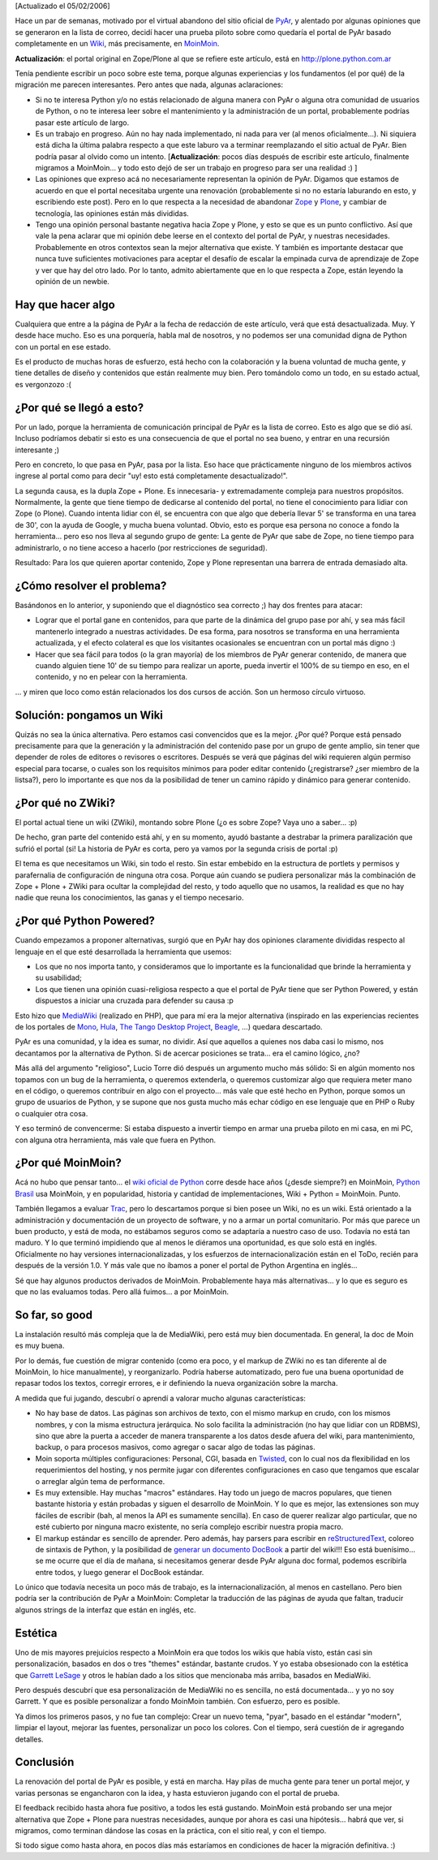.. title: Migrando la página de PyAr a MoinMoin
.. slug: migrando_la_pagina_de_pyar_a_moinmoin
.. date: 2006-01-26 00:49:26 UTC-03:00
.. tags: moinmoin,pyar,Python,Software
.. category: 
.. link: 
.. description: 
.. type: text
.. author: cHagHi
.. from_wp: True

[Actualizado el 05/02/2006]

Hace un par de semanas, motivado por el virtual abandono del sitio
oficial de `PyAr`_, y alentado por algunas opiniones que se generaron en
la lista de correo, decidí hacer una prueba piloto sobre como quedaría
el portal de PyAr basado completamente en un `Wiki`_, más precisamente,
en `MoinMoin`_.

**Actualización**: el portal original en Zope/Plone al que se refiere
este artículo, está en http://plone.python.com.ar

Tenía pendiente escribir un poco sobre este tema, porque algunas
experiencias y los fundamentos (el por qué) de la migración me parecen
interesantes. Pero antes que nada, algunas aclaraciones:

-  Si no te interesa Python y/o no estás relacionado de alguna manera
   con PyAr o alguna otra comunidad de usuarios de Python, o no te
   interesa leer sobre el mantenimiento y la administración de un
   portal, probablemente podrías pasar este artículo de largo.

-  Es un trabajo en progreso. Aún no hay nada implementado, ni nada para
   ver (al menos oficialmente...). Ni siquiera está dicha la última
   palabra respecto a que este laburo va a terminar reemplazando el
   sitio actual de PyAr. Bien podría pasar al olvido como un intento.
   [**Actualización**: pocos días después de escribir este artículo,
   finalmente migramos a MoinMoin... y todo esto dejó de ser un trabajo
   en progreso para ser una realidad :) ]

-  Las opiniones que expreso acá no necesariamente representan la
   opinión de PyAr. Digamos que estamos de acuerdo en que el portal
   necesitaba urgente una renovación (probablemente si no no estaría
   laburando en esto, y escribiendo este post). Pero en lo que respecta
   a la necesidad de abandonar `Zope`_ y `Plone`_, y cambiar de
   tecnología, las opiniones están más divididas.

-  Tengo una opinión personal bastante negativa hacia Zope y Plone, y
   esto se que es un punto conflictivo. Así que vale la pena aclarar que
   mi opinión debe leerse en el contexto del portal de PyAr, y nuestras
   necesidades. Probablemente en otros contextos sean la mejor
   alternativa que existe. Y también es importante destacar que nunca
   tuve suficientes motivaciones para aceptar el desafío de escalar la
   empinada curva de aprendizaje de Zope y ver que hay del otro lado.
   Por lo tanto, admito abiertamente que en lo que respecta a Zope,
   están leyendo la opinión de un newbie.

 

Hay que hacer algo
------------------

Cualquiera que entre a la página de PyAr a la fecha de redacción de este
artículo, verá que está desactualizada. Muy. Y desde hace mucho. Eso es
una porquería, habla mal de nosotros, y no podemos ser una comunidad
digna de Python con un portal en ese estado.

Es el producto de muchas horas de esfuerzo, está hecho con la
colaboración y la buena voluntad de mucha gente, y tiene detalles de
diseño y contenidos que están realmente muy bien. Pero tomándolo como un
todo, en su estado actual, es vergonzozo :(

¿Por qué se llegó a esto?
-------------------------

Por un lado, porque la herramienta de comunicación principal de PyAr es
la lista de correo. Esto es algo que se dió así. Incluso podríamos
debatir si esto es una consecuencia de que el portal no sea bueno, y
entrar en una recursión interesante ;)

Pero en concreto, lo que pasa en PyAr, pasa por la lista. Eso hace que
prácticamente ninguno de los miembros activos ingrese al portal como
para decir "uy! esto está completamente desactualizado!".

La segunda causa, es la dupla Zope + Plone. Es innecesaria- y
extremadamente compleja para nuestros propósitos. Normalmente, la gente
que tiene tiempo de dedicarse al contenido del portal, no tiene el
conocimiento para lidiar con Zope (o Plone). Cuando intenta lidiar con
él, se encuentra con que algo que debería llevar 5' se transforma en una
tarea de 30', con la ayuda de Google, y mucha buena voluntad. Obvio,
esto es porque esa persona no conoce a fondo la herramienta... pero eso
nos lleva al segundo grupo de gente: La gente de PyAr que sabe de Zope,
no tiene tiempo para administrarlo, o no tiene acceso a hacerlo (por
restricciones de seguridad).

Resultado: Para los que quieren aportar contenido, Zope y Plone
representan una barrera de entrada demasiado alta.

¿Cómo resolver el problema?
---------------------------

Basándonos en lo anterior, y suponiendo que el diagnóstico sea correcto
;) hay dos frentes para atacar:

-  Lograr que el portal gane en contenidos, para que parte de la
   dinámica del grupo pase por ahí, y sea más fácil mantenerlo integrado
   a nuestras actividades. De esa forma, para nosotros se transforma en
   una herramienta actualizada, y el efecto colateral es que los
   visitantes ocasionales se encuentran con un portal más digno :)

-  Hacer que sea fácil para todos (o la gran mayoría) de los miembros de
   PyAr generar contenido, de manera que cuando alguien tiene 10' de su
   tiempo para realizar un aporte, pueda invertir el 100% de su tiempo
   en eso, en el contenido, y no en pelear con la herramienta.

... y miren que loco como están relacionados los dos cursos de acción.
Son un hermoso círculo virtuoso.

Solución: pongamos un Wiki
--------------------------

Quizás no sea la única alternativa. Pero estamos casi convencidos que es
la mejor. ¿Por qué? Porque está pensado precisamente para que la
generación y la administración del contenido pase por un grupo de gente
amplio, sin tener que depender de roles de editores o revisores o
escritores. Después se verá que páginas del wiki requieren algún permiso
especial para tocarse, o cuales son los requisitos mínimos para poder
editar contenido (¿registrarse? ¿ser miembro de la listsa?), pero lo
importante es que nos da la posibilidad de tener un camino rápido y
dinámico para generar contenido.

¿Por qué no ZWiki?
------------------

El portal actual tiene un wiki (ZWiki), montando sobre Plone (¿o es
sobre Zope? Vaya uno a saber... :p)

De hecho, gran parte del contenido está ahí, y en su momento, ayudó
bastante a destrabar la primera paralización que sufrió el portal (si!
La historia de PyAr es corta, pero ya vamos por la segunda crisis de
portal :p)

El tema es que necesitamos un Wiki, sin todo el resto. Sin estar
embebido en la estructura de portlets y permisos y parafernalia de
configuración de ninguna otra cosa. Porque aún cuando se pudiera
personalizar más la combinación de Zope + Plone + ZWiki para ocultar la
complejidad del resto, y todo aquello que no usamos, la realidad es que
no hay nadie que reuna los conocimientos, las ganas y el tiempo
necesario.

¿Por qué Python Powered?
------------------------

Cuando empezamos a proponer alternativas, surgió que en PyAr hay dos
opiniones claramente divididas respecto al lenguaje en el que esté
desarrollada la herramienta que usemos:

-  Los que no nos importa tanto, y consideramos que lo importante es la
   funcionalidad que brinde la herramienta y su usabilidad;

-  Los que tienen una opinión cuasi-religiosa respecto a que el portal
   de PyAr tiene que ser Python Powered, y están dispuestos a iniciar
   una cruzada para defender su causa :p

Esto hizo que `MediaWiki`_ (realizado en PHP), que para mí era la mejor
alternativa (inspirado en las experiencias recientes de los portales de
`Mono`_, `Hula`_, `The Tango Desktop Project`_, `Beagle`_, ...) quedara
descartado.

PyAr es una comunidad, y la idea es sumar, no dividir. Así que aquellos
a quienes nos daba casi lo mismo, nos decantamos por la alternativa de
Python. Si de acercar posiciones se trata... era el camino lógico, ¿no?

Más allá del argumento "religioso", Lucio Torre dió después un argumento
mucho más sólido: Si en algún momento nos topamos con un bug de la
herramienta, o queremos extenderla, o queremos customizar algo que
requiera meter mano en el código, o queremos contribuir en algo con el
proyecto... más vale que esté hecho en Python, porque somos un grupo de
usuarios de Python, y se supone que nos gusta mucho más echar código en
ese lenguaje que en PHP o Ruby o cualquier otra cosa.

Y eso terminó de convencerme: Si estaba dispuesto a invertir tiempo en
armar una prueba piloto en mi casa, en mi PC, con alguna otra
herramienta, más vale que fuera en Python.

¿Por qué MoinMoin?
------------------

Acá no hubo que pensar tanto... el `wiki oficial de Python`_ corre desde
hace años (¿desde siempre?) en MoinMoin, `Python Brasil`_ usa MoinMoin,
y en popularidad, historia y cantidad de implementaciones, Wiki + Python
= MoinMoin. Punto.

También llegamos a evaluar `Trac`_, pero lo descartamos porque si bien
posee un Wiki, no es un wiki. Está orientado a la administración y
documentación de un proyecto de software, y no a armar un portal
comunitario. Por más que parece un buen producto, y está de moda, no
estábamos seguros como se adaptaría a nuestro caso de uso. Todavía no
está tan maduro. Y lo que terminó impidiendo que al menos le diéramos
una oportunidad, es que solo está en inglés. Oficialmente no hay
versiones internacionalizadas, y los esfuerzos de internacionalización
están en el ToDo, recién para después de la versión 1.0. Y más vale que
no íbamos a poner el portal de Python Argentina en inglés...

Sé que hay algunos productos derivados de MoinMoin. Probablemente haya
más alternativas... y lo que es seguro es que no las evaluamos todas.
Pero allá fuimos... a por MoinMoin.

So far, so good
---------------

La instalación resultó más compleja que la de MediaWiki, pero está muy
bien documentada. En general, la doc de Moin es muy buena.

Por lo demás, fue cuestión de migrar contenido (como era poco, y el
markup de ZWiki no es tan diferente al de MoinMoin, lo hice
manualmente), y reorganizarlo. Podría haberse automatizado, pero fue una
buena oportunidad de repasar todos los textos, corregir errores, e ir
definiendo la nueva organización sobre la marcha.

A medida que fui jugando, descubrí o aprendí a valorar mucho algunas
características:

-  No hay base de datos. Las páginas son archivos de texto, con el mismo
   markup en crudo, con los mismos nombres, y con la misma estructura
   jerárquica. No solo facilita la administración (no hay que lidiar con
   un RDBMS), sino que abre la puerta a acceder de manera transparente a
   los datos desde afuera del wiki, para mantenimiento, backup, o para
   procesos masivos, como agregar o sacar algo de todas las páginas.

-  Moin soporta múltiples configuraciones: Personal, CGI, basada en
   `Twisted`_, con lo cual nos da flexibilidad en los requerimientos del
   hosting, y nos permite jugar con diferentes configuraciones en caso
   que tengamos que escalar o arreglar algún tema de performance.

-  Es muy extensible. Hay muchas "macros" estándares. Hay todo un juego
   de macros populares, que tienen bastante historia y están probadas y
   siguen el desarrollo de MoinMoin. Y lo que es mejor, las extensiones
   son muy fáciles de escribir (bah, al menos la API es sumamente
   sencilla). En caso de querer realizar algo particular, que no esté
   cubierto por ninguna macro existente, no sería complejo escribir
   nuestra propia macro.

-  El markup estándar es sencillo de aprender. Pero además, hay parsers
   para escribir en `reStructuredText`_, coloreo de sintaxis de Python,
   y la posibilidad de `generar un documento DocBook`_ a partir del
   wiki!!! Eso está buenísimo... se me ocurre que el día de mañana, si
   necesitamos generar desde PyAr alguna doc formal, podemos escribirla
   entre todos, y luego generar el DocBook estándar.

Lo único que todavía necesita un poco más de trabajo, es la
internacionalización, al menos en castellano. Pero bien podría ser la
contribución de PyAr a MoinMoin: Completar la traducción de las páginas
de ayuda que faltan, traducir algunos strings de la interfaz que están
en inglés, etc.

Estética
--------

Uno de mis mayores prejuicios respecto a MoinMoin era que todos los
wikis que había visto, están casi sin personalización, basados en dos o
tres "themes" estándar, bastante crudos. Y yo estaba obsesionado con la
estética que `Garrett LeSage`_ y otros le habían dado a los sitios que
mencionaba más arriba, basados en MediaWiki.

Pero después descubrí que esa personalización de MediaWiki no es
sencilla, no está documentada... y yo no soy Garrett. Y que es posible
personalizar a fondo MoinMoin también. Con esfuerzo, pero es posible.

Ya dimos los primeros pasos, y no fue tan complejo: Crear un nuevo tema,
"pyar", basado en el estándar "modern", limpiar el layout, mejorar las
fuentes, personalizar un poco los colores. Con el tiempo, será cuestión
de ir agregando detalles.

Conclusión
----------

La renovación del portal de PyAr es posible, y está en marcha. Hay pilas
de mucha gente para tener un portal mejor, y varias personas se
engancharon con la idea, y hasta estuvieron jugando con el portal de
prueba.

El feedback recibido hasta ahora fue positivo, a todos les está
gustando. MoinMoin está probando ser una mejor alternativa que Zope +
Plone para nuestras necesidades, aunque por ahora es casi una
hipótesis... habrá que ver, si migramos, como terminan dándose las cosas
en la práctica, con el sitio real, y con el tiempo.

Si todo sigue como hasta ahora, en pocos días más estaríamos en
condiciones de hacer la migración definitiva. :)

 

 

.. _PyAr: http://python.org/ar
.. _Wiki: http://es.wikipedia.org/wiki/WikiWiki
.. _MoinMoin: http://moinmoin.wikiwikiweb.de/
.. _Zope: http://www.zope.org/
.. _Plone: http://plone.org/
.. _MediaWiki: http://www.mediawiki.org/wiki/MediaWiki
.. _Mono: http://www.mono-project.com/Main_Page
.. _Hula: http://www.hula-project.org/Hula_Server
.. _The Tango Desktop Project: http://tango-project.org/Tango_Desktop_Project
.. _Beagle: http://beaglewiki.org/Main_Page
.. _wiki oficial de Python: http://www.python.org/moin/
.. _Python Brasil: http://www.pythonbrasil.com.br/
.. _Trac: http://projects.edgewall.com/trac/
.. _Twisted: http://twistedmatrix.com/
.. _reStructuredText: http://moinmoin.wikiwikiweb.de/HelpOnParsers/ReStructuredText
.. _generar un documento DocBook: http://moinmoin.wikiwikiweb.de/DocBook
.. _Garrett LeSage: http://linuxart.com/
